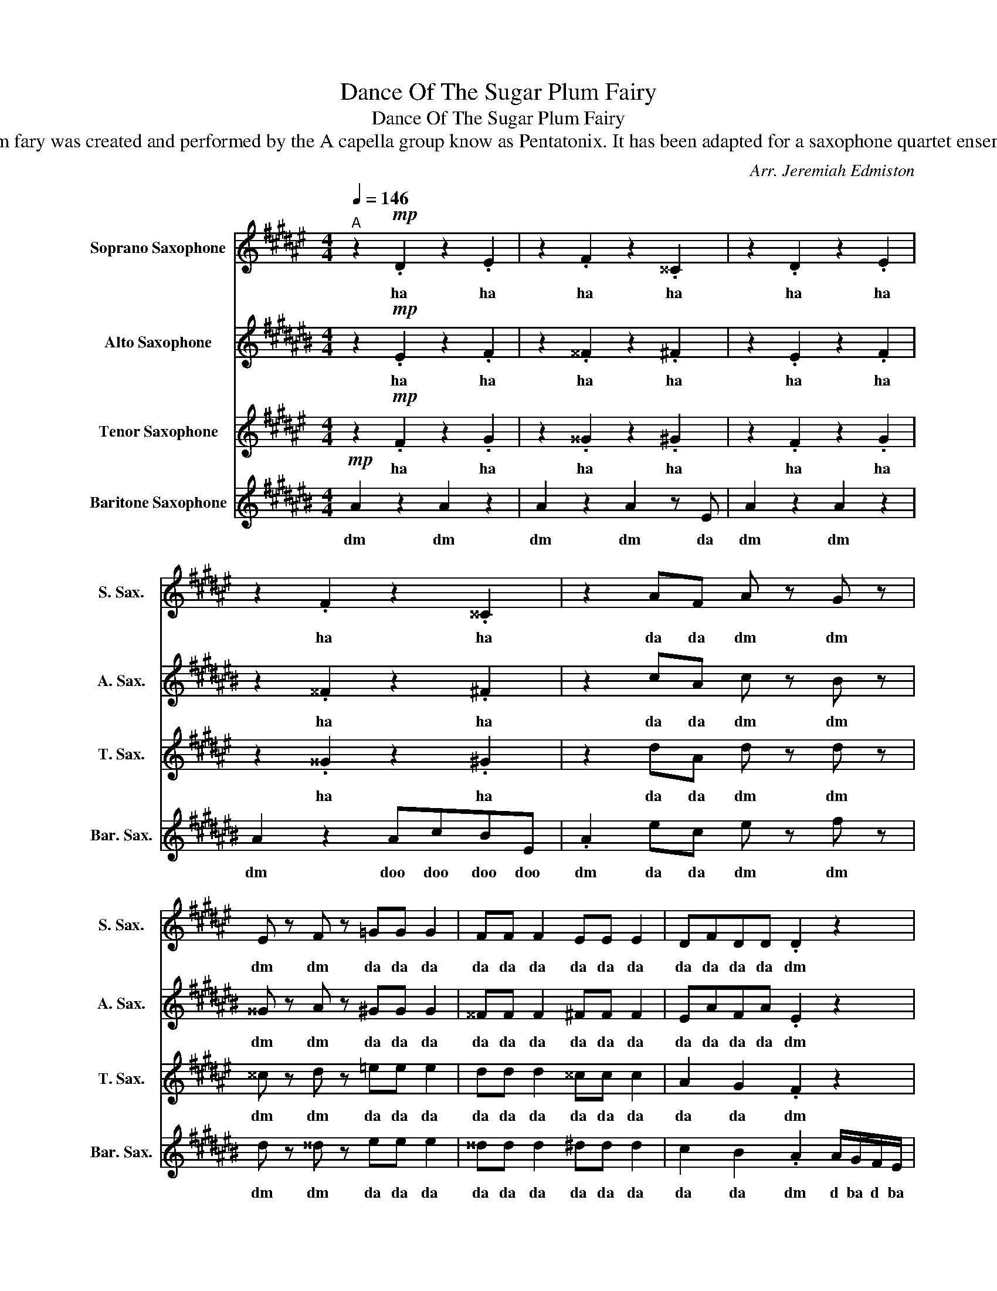 X:1
T:Dance Of The Sugar Plum Fairy
T:Dance Of The Sugar Plum Fairy
T:This arrangement of Dance Of The Sugar Plum fary was created and performed by the A capella group know as Pentatonix. It has been adapted for a saxophone quartet ensemble for The Nampa High Saxophone Quartet.  
C:Arr. Jeremiah Edmiston
%%score 1 2 3 4
L:1/8
Q:1/4=146
M:4/4
K:none
V:1 treble transpose=-2 nm="Soprano Saxophone" snm="S. Sax."
V:2 treble transpose=-9 nm="Alto Saxophone" snm="A. Sax."
V:3 treble transpose=-14 nm="Tenor Saxophone" snm="T. Sax."
V:4 treble transpose=-21 nm="Baritone Saxophone" snm="Bar. Sax."
V:1
[K:F#]"^A" z2!mp! .D2 z2 .E2 | z2 .F2 z2 .^^C2 | z2 .D2 z2 .E2 | z2 .F2 z2 .^^C2 | z2 AF A z G z | %5
w: ha ha|ha ha|ha ha|ha ha|da da dm dm|
 E z F z =GG G2 | FF F2 EE E2 | DFDD .D2 z2 | z2 FD F z E z | B z A z dd d2 | cc c2 ^BB B2 | %11
w: dm dm da da da|da da da da da da|da da da da dm|da da dm dm|dm dm da da da|da da da da da da|
 AA^^GG .A2 z2 | z2 AF A z G z | E z F z =GG G2 | FF F2 EE E2 | DFDD .D2 z2 | z2 .^^G.E G2 .E2 | %17
w: da da da da dm|da da dm dm|dm dm da da da|da da da da da da|da da da da dm|dm dm da da|
 z2 .^^F.D F2 .D2 | z2 .E.C E2 .C2 | z2 EG .A2 !>!A2 |"^B" z!mp! F z G z ^B z ^^c | %21
w: dm dm da da|dm dm da da|da da dap bum|dm dm dm dm|
 z d z ^B z A2 z | F6 D2 | E6 !>!A2 | z!mp! F z G z ^B z ^^c | z d z ^B z A2 z | A6- (3A^BA | %27
w: dm dm dm|da da|da bum!|dm dm dm dm|dm dm dm|da _ _ _|
 G6 !>!A2 | z!mp! F z G z ^B !>!A2 | z G z ^B z ^^c !>!A2 | z ^B z ^^c z d z d | %31
w: _ bum!|dm dm dm bum!|dm dm dm bum!|dm dm dm la|
[M:3/4] d!>!d z !>!d !>!^^c z |[M:4/4]"^C" z!mp! D z ^^C z D z C | z F z E z F z E | %34
w: da da da da|ah ah ah ah|ah ah ah ah|
 z B z A z B z A | z d z ^^c dc z2 | z4 z2!f! A/G/F/E/ |"^D" .D2 fd f z e z | ^^c z d z ^cc c2 | %39
w: ah ah ah ah|ah ah _ _|d ba d ba|dm da da dm dm|dm dm da da da|
 ^BB B2 =BB B2 | AdBd .A2 z2 |[Q:1/4=160]"^E" z8 | z8 | z8 | z8 |!mp! z2 AF A2 G2 | z2 GE G2 F2 | %47
w: da da da da da da|da da da da dm|||||da da dm dm|da da dm dm|
 z2 FD F2 E2 | DFGA GF E2 | z4 z2 DE | F2 D2 A2 F2 | d8- | d6 ^^c2 | d4 z2 FG | A2 F2 d2 A2 | f8- | %56
w: da da dm dm|da da da da da da da|Oh _|_ _ _ _|||* Oh _|_ _ _ _||
 f4 e4 |!p!"^F" d8- | d2 z2 E4 | F8- | F2 z2 C4 | D8- | D4 E4 | A8 | z2!<(! F2 A2 c2!<)! | %65
w: |ah|_ ah|_|* ah|_|||Ah _ _|
!f!"^G" d8 | z2 dA d2 e2 | f8 | z2 fA d2 c2 | d8 | z2 dA d2 c2 | A4 d4- | d4 ^^c4 | !fermata!z8 | %74
w: _|Ah _ _ _|_|Ah _ _ _|_|Ah _ _ _|Ah _|_ _||
[Q:1/4=146]"^H" z2!p! AF A z G z | E z F z =GG G2 | FF F2 EE E2 | DFDD .D2 z2 |] %78
w: da da dm dm|dm dm da da da|da da da da da da|da da da da dm|
V:2
[K:C#] z2!mp! .E2 z2 .F2 | z2 .^^F2 z2 .^F2 | z2 .E2 z2 .F2 | z2 .^^F2 z2 .^F2 | z2 cA c z B z | %5
w: ha ha|ha ha|ha ha|ha ha|da da dm dm|
 ^^G z A z ^GG G2 | ^^FF F2 ^FF F2 | EAFA .E2 z2 | z2 AF A z ^^G z | d z c z c'c' c'2 | %10
w: dm dm da da da|da da da da da da|da da da da dm|da da dm dm|dm dm da da da|
 bb b2 aa a2 | ^^gbab .g2 z2 | z2 cA c z B z | ^^G z A z ^GG G2 | ^^FF F2 ^FF F2 | EAFA .E2 z2 | %16
w: da da da da da da|da da da da dm|da da dm dm|dm dm da da da|da da da da da da|da da da da dm|
 z2 .a.^^f a2 .^^g2 | z2 .g.e g2 .^^f2 | z2 .f.d f2 .e2 | z2 e^^g .a2 !>!e2 | %20
w: dm dm da da|dm dm da da|dm dm da da|da da dap bum|
 z!mp! ^^F z ^^G z A z B | z c z A z ^^G2 z | E6 D2 | D6 !>!e2 | z!mp! ^^F z ^^G z A z B | %25
w: dm dm dm dm|dm dm dm|da da|da bum!|dm dm dm dm|
 z c z A z ^^G2 z | c6 dc | cB- B4 !>!e2 | z!mp! ^^F z ^^G z A !>!e2 | z ^^G z A z B !>!e2 | %30
w: dm dm dm|da da da|da da _ bum!|dm dm dm bum!|dm dm dm bum!|
 z A z B z c z c |[M:3/4] d!>!d z !>!d !>!e z |[M:4/4] z!mp! F z E F/G/F z E | %33
w: dm dm dm la|da da da da|da da da _ _ da|
 z A z ^^G A/B/A z G | z d z B d/e/d z B | z e z e z!<(! e'- e'2-!<)! | e'4 z2!f! e/d/c/B/ | %37
w: da da da _ _ da|da da da _ _ da|da da ah! _|_ d ba d ba|
 .A2 ec e z d z | B z c z ^^cc c2 | ^cc c2 BB B2 | AcAA .A2 z2 | z2!mp! cA c2 B2 | z2 BG B2 A2 | %43
w: dm da da dm dm|dm dm da da da|da da da da da da|da da da da dm|da da dm dm|da da dm dm|
 z2 AF A2 G2 | ^^F2 Bc BA ^^G2 | z2 cA c2 B2 | z2 BG B2 A2 | z2 AF A2 G2 | ^^FABc BA ^^G2 | %49
w: da da dm dm|da da da da da da|da da dm dm|da da dm dm|da da dm dm|da da da da da da da|
 z2 ec e2 d2 | z2 dB d2 c2 | z2 cA c2 B2 | A2 de dc B2 | z2 ec e2 d2 | z2 dB d2 c2 | z2 cA c2 B2 | %56
w: da da da da|da da da da|da da da da|da da da da da da|da da da da|da da da da|da da da da|
 A2 de dc B2 |!p! C8- | C4 D4 | E8- | E2 z2 B,4 | C8- | C4 D4 | C8 | z2!<(! A2 c2 e2!<)! | %65
w: da da da da da da|ah|_ ah|_|* ah|_|||Ah _ _|
!f! f4 z2 ec | e z ec e2 g2 | e4 z2 ec | e z ec efed | c4 z2 ec | e z ec e2 d2 | c4 e4- | e8 | %73
w: _ Ah _|_ Ah _ _ _|_ Ah _|_ Ah _ _ _ _ _|_ Ah _|_ Ah _ _ _|Ah _|_|
 !fermata!z8 | z2!p! cA c z B z | ^^G z A z ^GG G2 | ^^FF F2 ^FF F2 | EAFA .E2 z2 |] %78
w: |da da dm dm|dm dm da da da|da da da da da da|da da da da dm|
V:3
[K:F#] z2!mp! .F2 z2 .G2 | z2 .^^G2 z2 .^G2 | z2 .F2 z2 .G2 | z2 .^^G2 z2 .^G2 | z2 dA d z d z | %5
w: ha ha|ha ha|ha ha|ha ha|da da dm dm|
 ^^c z d z =ee e2 | dd d2 ^^cc c2 | A2 G2 .F2 z2 | z2 BB B z B z | ^^c z d z ^^gg g2 | %10
w: dm dm da da da|da da da da da da|da da dm|da da dm dm|dm dm da da da|
 aa a2 ^^gg g2 | e2 f2 .e2 z2 | z2 dA d z d z | ^^c z d z =ee e2 | dd d2 ^^cc c2 | A2 G2 .F2 z2 | %16
w: da da da da da da|da da da|da da dm dm|dm dm da da da|da da da da da da|da da dm|
 z2 .^B.^^G B2 .A2 | z2 .A.^^F A2 .G2 | z2 .G.E G2 .F2 | z2 ^^ce .f2 !>!A2 |!mp! F2 G2 ^B2 ^^c2 | %21
w: dm dm da da|dm dm da da|dm dm da da|da da dap bum|dm dm dm dm|
 d2 ^B2 A2 (3GAG | F2 ^^c2 d2 A2 | G2 ^B2 c2 !>!A2 |!mp! F2 G2 ^B2 ^^c2 | d2 ^B2 A2 (3GAG | %26
w: dm dm dm da da da|dm da da da|da da da bum!|dm dm dm dm|dm dm dm da da da|
 F2 ^^c2 d2 A2 | G2 ^B2 c2 !>!A2 |!mp! F2 G2 ^B2 !>!A2 | A2 ^B2 ^^c2 !>!A2 | ^B2 ^^c2 d2 z d | %31
w: dm da da da|da da da bum!|dm dm dm bum!|dm dm dm bum!|dm dm dm la|
[M:3/4] d!>!d z !>!d !>!e z |[M:4/4] z!mp! F z E z F z E | B/c/B z A z B z A | f/g/f z e z f z e | %35
w: da da da da|da da da da|da _ _ da da da|da _ _ da da da|
 g/a/g a2 b2 z2 | z4 z2!f! A/G/F/E/ | .D2 dA d z d z | A z ^B z =ee e2 | dd d2 ^^cc c2 | %40
w: da _ _ da da|d ba d ba|dm da da dm dm|dm dm da da da|da da da da da da|
 FAGB .A2 z2 |!mp! z A3 z A3 | z G3 z G3 | z F3 z F3 | D4 E4 | z A3 z A3 | z G3 z G3 | z F3 z F3 | %48
w: da da da da dm|dm dm|dm dm|dm dm|da da|dm dm|dm dm|dm dm|
 D4 E4 | z2 A4 d2- | d2 f4 d2 | a4 c'4 | ^b2 g2 a4 | z2 A4 d2- | d2 f4 d2 | a4 c'4 | ^b2 g2 a4 | %57
w: da da|Oh _|_ _ _|||Ah _|_ _ _|||
!p! B,8- | B,4 C4 | D8- | D2 z2 A4 | B,8- | B,4 C4 | D8 | z2!<(! A2 d2 f2!<)! | z2!f! fd f z fd | %66
w: ah|_ ah|_|* ah|_|||Ah _ _|Ah _ _ Ah _|
 f z fd f2 g2 | z2 fd f z fd | f z fd fgfe | z2 fd f z fd | f z fd f2 e2 | d4 f4 | e8 | %73
w: _ Ah _ _ _|Ah _ _ Ah _|_ Ah _ _ _ _ _|Ah _ _ Ah _|_ Ah _ _ _|Ah _|_|
 !fermata!z8 | z2!p! dA d z d z | ^^c z d z ^^dd d2 | dd d2 ^^cc c2 | A2 G2 .F2 z2 |] %78
w: |da da dm dm|dm dm da da da|da da da da da da|da da dm|
V:4
[K:C#]!mp! A2 z2 A2 z2 | A2 z2 A2 z E | A2 z2 A2 z2 | A2 z2 AcBE | .A2 ec e z f z | %5
w: dm dm|dm dm da|dm dm|dm doo doo doo doo|dm da da dm dm|
 d z ^^d z ee e2 | ^^dd d2 ^dd d2 | c2 B2 .A2 A/G/F/E/ | ^^D4 ^D4 | C4 B,4 | B4 B,4 | %11
w: dm dm da da da|da da da da da da|da da dm d ba d ba|dm dm|dm dm|dm dm|
 E2 F2 .E2 E/D/C/B,/ | A,2 ec e z f z | d z ^^d z ee e2 | ^^dd d2 ^dd d2 | c2 B2 .A2 E/^^F/^^G/A/ | %16
w: dm dm dm d ba d ba|dm da da dm dm|dm dm da da da|da da da da da da|da da dm d ba d ba|
 B6 E/F/G/^^G/ | A6 D/E/F/^^F/ | G6 C/C/C/D/ | E2 E2 .A,2 !>!E2 |!mp! A2 B2 c2 d2 | e2 c2 B2 ^^G2 | %22
w: dm d ba d ba|dm d ba d ba|dm d ba d ba|dm dm dm bum|dm dm dm dm|dm dm dm dm|
 A6 ^^F2 | G6 !>!E2 |!mp! A2 B2 c2 d2 | e2 c2 B2 ^^G2 | A6 ^^F2 | G6 !>!E2 |!mp! A2 B2 c2 !>!E2 | %29
w: da da|da bum!|dm dm dm dm|dm dm dm dm|da da|da bum!|dm dm dm bum!|
 B2 c2 d2 !>!E2 | c2 d2 e2 Ee |[M:3/4] f!>!f .E!>!f !>!e z |[M:4/4]!mp! c2 PB2 c2 PB2 | %33
w: dm dm dm bum!|dm dm dm ba la|da da dm da da|da diya da diya|
 d2 Pd2 d2 Pd2 | a2 P^^g2 a2 Pg2 |!f! c'2 Pb2 d'2 z2 | z4 z2!f! E/D/C/B,/ | .A,2 ec e z f z | %38
w: da diya da diya|da diya da diya|da diya da|d ba d ba|dm da da dm dm|
 d z ^^d z ee e2 | ^^dd d2 ^dd d2 | c2 B2 .A2 z2 |!mp! A4 ^^G4 | ^G4 ^^F4 | ^F4 E4 | D4 E4 | %45
w: dm dm da da da|da da da da da da|da da *|dm dm|dm dm|dm dm|da da|
 A4 ^^G4 | G4 ^^F4 | F4 E4 | D4 E4 | A,2 A2 ^^G2 A,2 | A,2 G2 ^^F2 DE | F2 GF E2 C2 | %52
w: dm dm|dm dm|dm dm|da da|dm dm dm da|dm dm dm duh duh|dm duh duh dm da|
 D2 A,2 E2 E2 | A,2 A2 ^^G2 A,2 | A,2 G2 ^^F2 DE | F2 GF E2 C2 | D2 B,2 E4 | z2!mp! cA c2 B2 | %58
w: dm dm dm dm|Ah _ _ _|_ _ _ ah _|_ _ _ _ _||Ah _ _ _|
 z2 ec e2 d2 | z2 cA c2 B2 | z2 ec efed | z2 cA c2 B2 | z2 ec e2 d2 |!<(! c3 B AECB,!<)! | %64
w: Ah _ _ _|Ah _ _ _|Ah _ _ _ _ _|Ah _ _ _|Ah _ _ _|Ah _ _ _ _ _|
!f! !>!A,8 | F2 F2 F2 F2 | F2 F2 G2 G2 | A2 A2 A2 A2 | A2 E2 A,2 E2 | F2 F2 F2 F2 | F2 F2 G2 G2 | %71
w: _|dm dm dm dm|dm dm dm dm|dm dm dm dm|dm dm dm dm|dm dm dm dm|dm dm dm dm|
 (E8 | e8) | !fermata!z8 | z2!p! ec e z f z | d z ^^d z ee e2 | ^^dd d2 ^dd d2 | c2 B2 .A2 .A,2 |] %78
w: Ah|_||da da dm dm|dm dm da da da|da da da da da da|da da dm bum|

